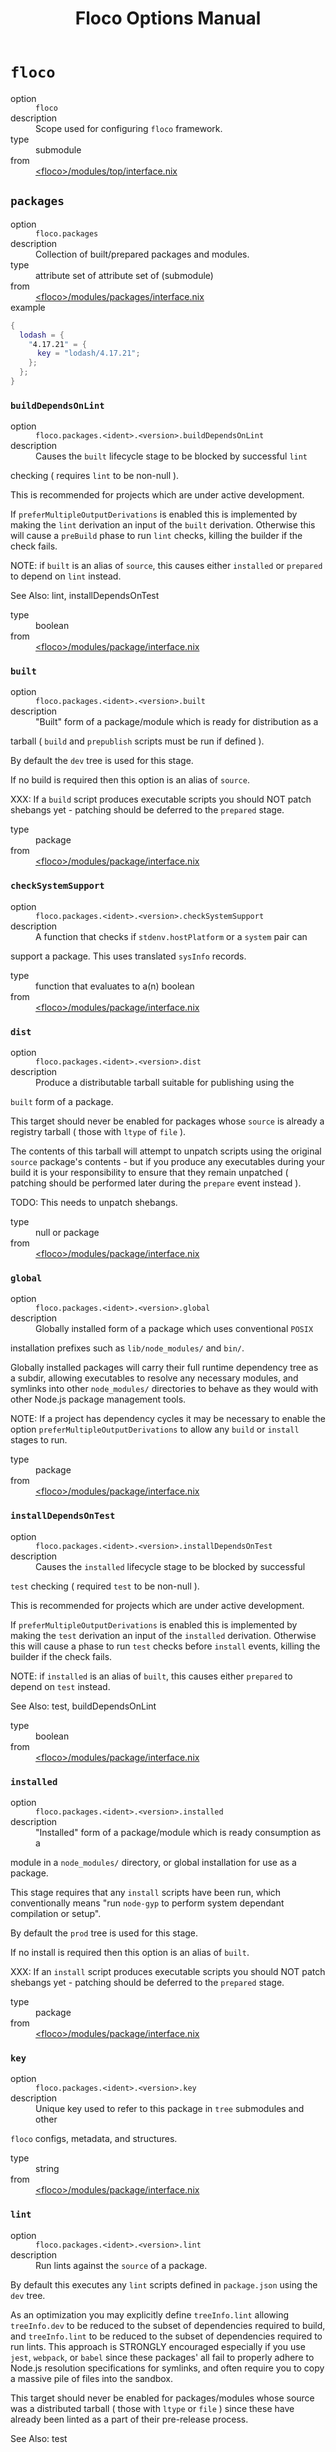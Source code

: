 #+TITLE: Floco Options Manual

* =floco=
- option :: ~floco~
- description :: Scope used for configuring =floco= framework.
- type :: submodule
- from :: [[https://github.com/aakropotkin/floco/blob/main//modules/top/interface.nix][<floco>/modules/top/interface.nix]]

** =packages=
- option :: ~floco.packages~
- description :: Collection of built/prepared packages and modules.
- type :: attribute set of attribute set of (submodule)
- from :: [[https://github.com/aakropotkin/floco/blob/main//modules/packages/interface.nix][<floco>/modules/packages/interface.nix]]
- example ::
#+BEGIN_SRC nix
{
  lodash = {
    "4.17.21" = {
      key = "lodash/4.17.21";
    };
  };
}
#+END_SRC

*** =buildDependsOnLint=
- option :: ~floco.packages.<ident>.<version>.buildDependsOnLint~
- description :: Causes the =built= lifecycle stage to be blocked by successful =lint=
checking ( requires =lint= to be non-null ).

This is recommended for projects which are under active development.

If =preferMultipleOutputDerivations= is enabled this is implemented by
making the =lint= derivation an input of the =built= derivation.
Otherwise this will cause a =preBuild= phase to run =lint= checks,
killing the builder if the check fails.

NOTE: if =built= is an alias of =source=, this causes either =installed=
or =prepared= to depend on =lint= instead.

See Also: lint, installDependsOnTest
- type :: boolean
- from :: [[https://github.com/aakropotkin/floco/blob/main//modules/package/interface.nix][<floco>/modules/package/interface.nix]]

*** =built=
- option :: ~floco.packages.<ident>.<version>.built~
- description :: "Built" form of a package/module which is ready for distribution as a
tarball ( =build= and =prepublish= scripts must be run if defined ).

By default the =dev= tree is used for this stage.

If no build is required then this option is an alias of =source=.

XXX: If a =build= script produces executable scripts you should NOT
patch shebangs yet - patching should be deferred to the
=prepared= stage.
- type :: package
- from :: [[https://github.com/aakropotkin/floco/blob/main//modules/package/interface.nix][<floco>/modules/package/interface.nix]]

*** =checkSystemSupport=
- option :: ~floco.packages.<ident>.<version>.checkSystemSupport~
- description :: A function that checks if =stdenv.hostPlatform= or a =system= pair can
support a package.
This uses translated =sysInfo= records.
- type :: function that evaluates to a(n) boolean
- from :: [[https://github.com/aakropotkin/floco/blob/main//modules/package/interface.nix][<floco>/modules/package/interface.nix]]

*** =dist=
- option :: ~floco.packages.<ident>.<version>.dist~
- description :: Produce a distributable tarball suitable for publishing using the
=built= form of a package.

This target should never be enabled for packages whose =source= is
already a registry tarball ( those with =ltype= of =file= ).

The contents of this tarball will attempt to unpatch scripts using the
original =source= package's contents - but if you produce any
executables during your build it is your responsibility to ensure that
they remain unpatched ( patching should be performed later during the
=prepare= event instead ).

TODO: This needs to unpatch shebangs.
- type :: null or package
- from :: [[https://github.com/aakropotkin/floco/blob/main//modules/package/interface.nix][<floco>/modules/package/interface.nix]]

*** =global=
- option :: ~floco.packages.<ident>.<version>.global~
- description :: Globally installed form of a package which uses conventional =POSIX=
installation prefixes such as =lib/node_modules/= and =bin/=.

Globally installed packages will carry their full runtime dependency
tree as a subdir, allowing executables to resolve any necessary modules,
and symlinks into other =node_modules/= directories to behave as they
would with other Node.js package management tools.

NOTE: If a project has dependency cycles it may be necessary to enable
the option =preferMultipleOutputDerivations= to allow any =build= or
=install= stages to run.
- type :: package
- from :: [[https://github.com/aakropotkin/floco/blob/main//modules/package/interface.nix][<floco>/modules/package/interface.nix]]

*** =installDependsOnTest=
- option :: ~floco.packages.<ident>.<version>.installDependsOnTest~
- description :: Causes the =installed= lifecycle stage to be blocked by successful
=test= checking ( required =test= to be non-null ).

This is recommended for projects which are under active development.

If =preferMultipleOutputDerivations= is enabled this is implemented by
making the =test= derivation an input of the =installed= derivation.
Otherwise this will cause a phase to run =test= checks before =install=
events, killing the builder if the check fails.

NOTE: if =installed= is an alias of =built=, this causes either
=prepared= to depend on =test= instead.

See Also: test, buildDependsOnLint
- type :: boolean
- from :: [[https://github.com/aakropotkin/floco/blob/main//modules/package/interface.nix][<floco>/modules/package/interface.nix]]

*** =installed=
- option :: ~floco.packages.<ident>.<version>.installed~
- description :: "Installed" form of a package/module which is ready consumption as a
module in a =node_modules/= directory, or global installation for use
as a package.

This stage requires that any =install= scripts have been run, which
conventionally means "run =node-gyp= to perform system dependant
compilation or setup".

By default the =prod= tree is used for this stage.

If no install is required then this option is an alias of =built=.

XXX: If an =install= script produces executable scripts you should NOT
patch shebangs yet - patching should be deferred to the
=prepared= stage.
- type :: package
- from :: [[https://github.com/aakropotkin/floco/blob/main//modules/package/interface.nix][<floco>/modules/package/interface.nix]]

*** =key=
- option :: ~floco.packages.<ident>.<version>.key~
- description :: Unique key used to refer to this package in =tree= submodules and other
=floco= configs, metadata, and structures.
- type :: string
- from :: [[https://github.com/aakropotkin/floco/blob/main//modules/package/interface.nix][<floco>/modules/package/interface.nix]]

*** =lint=
- option :: ~floco.packages.<ident>.<version>.lint~
- description :: Run lints against the =source= of a package.
By default this executes any =lint= scripts defined in =package.json=
using the =dev= tree.

As an optimization you may explicitly define =treeInfo.lint= allowing
=treeInfo.dev= to be reduced to the subset of dependencies required to
build, and =treeInfo.lint= to be reduced to the subset of dependencies
required to run lints.
This approach is STRONGLY encouraged especially if you use =jest=,
=webpack=, or =babel= since these packages' all fail to properly
adhere to Node.js resolution specifications for symlinks, and often
require you to copy a massive pile of files into the sandbox.

This target should never be enabled for packages/modules whose source
was a distributed tarball ( those with =ltype= or =file= ) since these
have already been linted as a part of their pre-release process.

See Also: test
- type :: null or package
- from :: [[https://github.com/aakropotkin/floco/blob/main//modules/package/interface.nix][<floco>/modules/package/interface.nix]]

*** =pdef=
- option :: ~floco.packages.<ident>.<version>.pdef~
- description :: Package's declared metadata normalized as =pdef= submodule.
- type :: submodule
- from :: [[https://github.com/aakropotkin/floco/blob/main//modules/package/interface.nix][<floco>/modules/package/interface.nix]]

**** =binInfo=
- option :: ~floco.packages.<ident>.<version>.pdef.binInfo~
- description :: Indicates files or directories which should be prepared for use as
executable scripts.
- type :: submodule
- from :: [[https://github.com/aakropotkin/floco/blob/main//modules/pdef/binInfo/interface.nix][<floco>/modules/pdef/binInfo/interface.nix]]

***** =binDir=
- option :: ~floco.packages.<ident>.<version>.pdef.binInfo.binDir~
- description :: Relative path to a subdir from which all files should be prepared
as executables.
Executable names will be defined as the basename of each file with
any extensions stripped.
- type :: null or string
- from :: [[https://github.com/aakropotkin/floco/blob/main//modules/pdef/binInfo/interface.nix][<floco>/modules/pdef/binInfo/interface.nix]]

***** =binPairs=
- option :: ~floco.packages.<ident>.<version>.pdef.binInfo.binPairs~
- description :: Pairs of ={ <EXE-NAME> = <REL-PATH>; ... }= declarations mapping
exposed executables scripts to their associated sources.
- type :: attribute set of string
- from :: [[https://github.com/aakropotkin/floco/blob/main//modules/pdef/binInfo/interface.nix][<floco>/modules/pdef/binInfo/interface.nix]]

**** =depInfo=
- option :: ~floco.packages.<ident>.<version>.pdef.depInfo~
- description :: Information regarding dependency modules/packages.
This record is analogous to the various
=package.json:.[dev|peer|optional|bundled]Dependencies[Meta]= fields.

These config settings do note necessarily dictate the contents of the
=treeInfo= configs, which are used by builders, but may be used to provide
information needed to generate trees if they are not defined.
- type :: attribute set of (attribute set of boolean)
- from :: [[https://github.com/aakropotkin/floco/blob/main//modules/pdef/depInfo/interface.nix][<floco>/modules/pdef/depInfo/interface.nix]]

***** =bundled=
- option :: ~floco.packages.<ident>.<version>.pdef.depInfo.<name>.bundled~
- description :: Whether the dependency is distributed in registry tarballs alongside
the consumer.

This is sometimes used to include patched modules, but whenver possible
bundling should be avoided in favor of tooling like =esbuild=
or =webpack= because the effect bundled dependencies have on resolution
is fraught.
- type :: boolean
- from :: [[https://github.com/aakropotkin/floco/blob/main//modules/pdef/depInfo/single.interface.nix][<floco>/modules/pdef/depInfo/single.interface.nix]]

***** =descriptor=
- option :: ~floco.packages.<ident>.<version>.pdef.depInfo.<name>.descriptor~
- description :: Descriptor indicating version range or exact source required to satisfy
a dependency.

The value ="*"= allows any version or source to be used, as long as it
has the same identifier ( name ).
- type :: string
- from :: [[https://github.com/aakropotkin/floco/blob/main//modules/pdef/depInfo/single.interface.nix][<floco>/modules/pdef/depInfo/single.interface.nix]]

***** =dev=
- option :: ~floco.packages.<ident>.<version>.pdef.depInfo.<name>.dev~
- description :: Whether the dependency is required during pre-distribution phases.
This includes common tasks such as building, testing, and linting.
- type :: boolean
- from :: [[https://github.com/aakropotkin/floco/blob/main//modules/pdef/depInfo/single.interface.nix][<floco>/modules/pdef/depInfo/single.interface.nix]]

***** =optional=
- option :: ~floco.packages.<ident>.<version>.pdef.depInfo.<name>.optional~
- description :: Whether the dependency may be omitted from the =node_modules/= tree.

Conventionally this is used to mark dependencies which are only required
under certain conditions such as platform, architecture, or engines.
Generally optional dependencies carry =sysInfo= conditionals, or
=postinstall= scripts which must be allowed to fail without blocking
the build of the consumer.
- type :: boolean
- from :: [[https://github.com/aakropotkin/floco/blob/main//modules/pdef/depInfo/single.interface.nix][<floco>/modules/pdef/depInfo/single.interface.nix]]

***** =pin=
- option :: ~floco.packages.<ident>.<version>.pdef.depInfo.<name>.pin~
- description :: An exact version number or URI indicating the "resolved" form of a
dependency descriptor.

This will be used for =treeInfo= formation, and is available for usage
by extensions to =floco=.
- type :: null or string
- from :: [[https://github.com/aakropotkin/floco/blob/main//modules/pdef/depInfo/single.interface.nix][<floco>/modules/pdef/depInfo/single.interface.nix]]

***** =runtime=
- option :: ~floco.packages.<ident>.<version>.pdef.depInfo.<name>.runtime~
- description :: Whether the dependency is required at runtime.
Other package management tools often refer to these as
"production mode" dependencies.
- type :: boolean
- from :: [[https://github.com/aakropotkin/floco/blob/main//modules/pdef/depInfo/single.interface.nix][<floco>/modules/pdef/depInfo/single.interface.nix]]

**** =fetchInfo=
- option :: ~floco.packages.<ident>.<version>.pdef.fetchInfo~
- description :: Arguments passed to fetcher.
By default any `builtins.fetchTree' or `builtins.path' argset is
supported, and the correct fetcher can be inferred from these values.

If set to `null', `sourceInfo' must be set explicitly.
- type :: attribute set of (null or string or (path) or signed integer or boolean)
- from :: [[https://github.com/aakropotkin/floco/blob/main//modules/pdef/interface.nix][<floco>/modules/pdef/interface.nix]]

**** =fsInfo=
- option :: ~floco.packages.<ident>.<version>.pdef.fsInfo~
- description :: Indicates information about a package that must be scraped from its
source tree, rather than a conventional config file.

It is not recommended for users to manually fill these fields; rather
we expect these to be informed by a cache or lockfile.
You're welcome to explicitly define them, but I don't want to see anyone
griping about these options in bug reports.
- type :: submodule
- from :: [[https://github.com/aakropotkin/floco/blob/main//modules/pdef/fsInfo/interface.nix][<floco>/modules/pdef/fsInfo/interface.nix]]

***** =dir=
- option :: ~floco.packages.<ident>.<version>.pdef.fsInfo.dir~
- description :: Relative path from =sourceInfo.outPath= to the package's root.
This field is analogous to a flake input's =dir= field, and is
used in combination with =fetchInfo= in exactly the same way as
a flake input.

You should almost never need to set this field for distributed
tarballs ( only if it contains bundled dependencies ).

While this field is useful for working with monorepos I strongly
recommend that you avoid abusing it.
Its use inherently causes rebuilds of all projects in associated
with a single =sourceInfo= record for any change in the subtree.
It is much more efficient to split a subtree into multiple sources,
but I've left you enough rope to learn things the hard way if you
insist on doing so.
Consider yourself warned.
- type :: string
- from :: [[https://github.com/aakropotkin/floco/blob/main//modules/pdef/fsInfo/interface.nix][<floco>/modules/pdef/fsInfo/interface.nix]]

***** =gypfile=
- option :: ~floco.packages.<ident>.<version>.pdef.fsInfo.gypfile~
- description :: Whether =binding.gyp= exists in the project root.
May be explicitly overridden by declarations in =package.json=.

WARNING: You must not set this field based on ANY metadata pulled
from a registry.
There is a bug in NPM v8 that caused thousands of registry
packuments and vinfo records to be poisoned, and in addition to that
there is conflicting reporting rules for this field in POST requests
by various package managers such that you should effectively
disregard the value entirely.
- type :: boolean
- from :: [[https://github.com/aakropotkin/floco/blob/main//modules/pdef/fsInfo/interface.nix][<floco>/modules/pdef/fsInfo/interface.nix]]

***** =shrinkwrap=
- option :: ~floco.packages.<ident>.<version>.pdef.fsInfo.shrinkwrap~
- description :: Whether =npm-shrinkwrap.json= exists in the project root.
This is distributed form of =package-lock.json= which may be used to
install exact dependencies during global installation of packages.
For module/workspace installation this file takes precedence over
=package-lock.json= if it exists.

The use of =npm-shrinkwrap.json= is only recommended for executables.

NOTE: =floco= does not use =npm-shrinkwrap.json= at this time, so this
field exists as a stub.
- type :: boolean
- from :: [[https://github.com/aakropotkin/floco/blob/main//modules/pdef/fsInfo/interface.nix][<floco>/modules/pdef/fsInfo/interface.nix]]

**** =ident=
- option :: ~floco.packages.<ident>.<version>.pdef.ident~
- description :: Package identifier/name as found in =package.json:.name=.
- type :: string matching a regex pattern
- from :: [[https://github.com/aakropotkin/floco/blob/main//modules/pdef/interface.nix][<floco>/modules/pdef/interface.nix]]
- example :: =@floco/foo=

**** =key=
- option :: ~floco.packages.<ident>.<version>.pdef.key~
- description :: Unique key used to refer to this package in =tree= submodules and other
=floco= configs, metadata, and structures.
- type :: string
- from :: [[https://github.com/aakropotkin/floco/blob/main//modules/pdef/interface.nix][<floco>/modules/pdef/interface.nix]]
- example :: =@floco/foo/4.2.0=

**** =lifecycle=
- option :: ~floco.packages.<ident>.<version>.pdef.lifecycle~
- description :: Enables/disables phases executed when preparing a package/module for
consumption or installation.

Executing a phase when no associated script is defined is not
necessarily harmful, but has a drastic impact on performance and may
cause infinite recursion if dependency cycles exist among packages.

See Also: ltype
- type :: attribute set of boolean
- from :: [[https://github.com/aakropotkin/floco/blob/main//modules/pdef/lifecycle/interface.nix][<floco>/modules/pdef/lifecycle/interface.nix]]

***** =build=
- option :: ~floco.packages.<ident>.<version>.pdef.lifecycle.build~
- description :: Whether a package or module requires build scripts to be run before
it is prepared for consumption.

This field should never be set to true when consuming registry
tarballs even if they define build scripts, since they are
distributed after being built by authors and maintainers.
- type :: boolean
- from :: [[https://github.com/aakropotkin/floco/blob/main//modules/pdef/lifecycle/interface.nix][<floco>/modules/pdef/lifecycle/interface.nix]]

***** =install=
- option :: ~floco.packages.<ident>.<version>.pdef.lifecycle.install~
- description :: Whether a package or module requires =[pre|post]install= scripts or
=node-gyp= compilation to be performed before a distributed tarball
is prepared for consumption.
- type :: boolean
- from :: [[https://github.com/aakropotkin/floco/blob/main//modules/pdef/lifecycle/interface.nix][<floco>/modules/pdef/lifecycle/interface.nix]]

**** =ltype=
- option :: ~floco.packages.<ident>.<version>.pdef.ltype~
- description :: Package "lifecycle type"/"pacote source type".
This option effects which lifecycle events may run when preparing a
package/module for consumption or installation.

For example, the =file= ( distributed tarball ) lifecycle does not run
any =scripts.[pre|post]build= phases or result in any =devDependencies=
being added to the build plan - since these packages will have been
"built" before distribution.
However, =scripts.[pre|post]install= scripts ( generally =node-gyp=
compilation ) does run for the =file= lifecycle.

This option is effectively a shorthand for setting =lifecycle= defaults,
but may also used by some fetchers and scrapers.

See Also: lifecycle, fetchInfo
- type :: one of "file", "link", "dir", "git"
- from :: [[https://github.com/aakropotkin/floco/blob/main//modules/pdef/interface.nix][<floco>/modules/pdef/interface.nix]]

**** =peerInfo=
- option :: ~floco.packages.<ident>.<version>.pdef.peerInfo~
- description :: Set of propagated dependencies that consumers of this package/module
must provide at runtime.

Often peer dependencies are used to enforce interface alignment across
a set of modules but do not necessarily imply that the requestor depends
on the declared peer at build time or runtime - rather it states
"my consumers depend on the declared peer as a side effect of their
dependence on me".

NOTE: For the purposes of =treeInfo= and the construction of a
=node_modules/= tree, if a module declares a peer then that peer must
be placed in a "sibling" or parent =node_modules/= directory, and never
as a subdirectory of the requestor!
The "sibling" case is why the term "peer" is used, indicating that these
modules must be "peers" living in the same =node_modules/= directory;
in practice a parent directory also works, but you get the idea.
- type :: attribute set of (submodule)
- from :: [[https://github.com/aakropotkin/floco/blob/main//modules/pdef/peerInfo/interface.nix][<floco>/modules/pdef/peerInfo/interface.nix]]

***** =descriptor=
- option :: ~floco.packages.<ident>.<version>.pdef.peerInfo.<name>.descriptor~
- description :: Descriptor indicating version range or exact source required to satisfy
a peer dependency.

The value ="*"= allows any version or source to be used, as long as it
has the same identifier ( name ).
- type :: string
- from :: [[https://github.com/aakropotkin/floco/blob/main//modules/pdef/peerInfo/single.interface.nix][<floco>/modules/pdef/peerInfo/single.interface.nix]]

***** =optional=
- option :: ~floco.packages.<ident>.<version>.pdef.peerInfo.<name>.optional~
- description :: Whether consumers are required to provide the declared peer.

Optional peer declarations are conventionally used to handle platform
or architecture dependant modules which are only required for certain
systems - in general this field should be interpreted as "this
peer dependency is required under certain conditions".
Often these conditions are audited using =postinstall= scripts, and as
an optimization it may be worthwhile to ignore those audits if their
conditions can be asserted in Nix ( for example if you know =system=,
there's no reason to use a derivation to run some JavaScript that probes
and audits =cpu= and =os= ).
- type :: boolean
- from :: [[https://github.com/aakropotkin/floco/blob/main//modules/pdef/peerInfo/single.interface.nix][<floco>/modules/pdef/peerInfo/single.interface.nix]]

**** =sourceInfo=
- option :: ~floco.packages.<ident>.<version>.pdef.sourceInfo~
- description :: Information about the source tree a package resides in.
This record is analogous to that returned by =builtins.fetchTree= for
flake inputs.

Used in combination with =fetchInfo= and =fsInfo.dir=, these three
nuggets of metadata are isomorphic with a flake input.

However, unlike flake inputs, =sourceInfo.outPath= may set to a derived
store path if and only if =fetchInfo= is explicitly set to =null=.
In this case =fsInfo.dir= is still used to identify a pacakage/module's
root directory where we will attempt to read =package.json=
( must exist ) and similar metadata files will be read from
( if they exist ).

In this case you may avoid =IFD= by explicitly setting top level fields,
specifically =lifecycle=, =sysInfo=, =binInfo=, and =treeInfo= or
=depInfo= which are required by builders.

Alternatively you may explicitly set =metaFiles.{pjs,plock,plent,trees}=
fields directly - but keep in mind that these fields are never
guaranteed to be stable and their schema may change at any time
( so set the top level ones unless you
- type :: attribute set of (boolean or signed integer or string)
- from :: [[https://github.com/aakropotkin/floco/blob/main//modules/pdef/interface.nix][<floco>/modules/pdef/interface.nix]]

***** =outPath=
- option :: ~floco.packages.<ident>.<version>.pdef.sourceInfo.outPath~
- description :: A Nix Store path containing the unpacked source tree in which this
package/module resides.
The package need not be at the root this path; but when the project
root is a subdir the option `fsInfo.dir` must be set in order for
`package.json` and other metadata to be translated.
- type :: path
- from :: [[https://github.com/aakropotkin/floco/blob/main//modules/pdef/interface.nix][<floco>/modules/pdef/interface.nix]]

**** =sysInfo=
- option :: ~floco.packages.<ident>.<version>.pdef.sysInfo~
- description :: Indicates platform, arch, and Node.js version support.
- type :: submodule
- from :: [[https://github.com/aakropotkin/floco/blob/main//modules/pdef/sysInfo/interface.nix][<floco>/modules/pdef/sysInfo/interface.nix]]

***** =cpu=
- option :: ~floco.packages.<ident>.<version>.pdef.sysInfo.cpu~
- description :: List of supported CPU architectures.
The string ="*"= indicates that all CPUs are supported.
- type :: list of (one of "*", "x86_64", "i686", "aarch", "aarch64", "powerpc64le", "mipsel", "riscv64", "unknown")
- from :: [[https://github.com/aakropotkin/floco/blob/main//modules/pdef/sysInfo/interface.nix][<floco>/modules/pdef/sysInfo/interface.nix]]

***** =engines=
- option :: ~floco.packages.<ident>.<version>.pdef.sysInfo.engines~
- description :: Indicates supported tooling versions.
- type :: attribute set of string
- from :: [[https://github.com/aakropotkin/floco/blob/main//modules/pdef/sysInfo/interface.nix][<floco>/modules/pdef/sysInfo/interface.nix]]

****** =node=
- option :: ~floco.packages.<ident>.<version>.pdef.sysInfo.engines.node~
- description :: Supported Node.js versions.
- type :: string
- from :: [[https://github.com/aakropotkin/floco/blob/main//modules/pdef/sysInfo/interface.nix][<floco>/modules/pdef/sysInfo/interface.nix]]
- example :: =>=14=

***** =os=
- option :: ~floco.packages.<ident>.<version>.pdef.sysInfo.os~
- description :: List of supported operating systems.
The string ="*"= indicates that all operating systems
are supported.
- type :: list of (one of "*", "darwin", "freebsd", "netbsd", "linux", "openbsd", "sunprocess", "win32", "unknown")
- from :: [[https://github.com/aakropotkin/floco/blob/main//modules/pdef/sysInfo/interface.nix][<floco>/modules/pdef/sysInfo/interface.nix]]

**** =treeInfo=
- option :: ~floco.packages.<ident>.<version>.pdef.treeInfo~
- description :: =node_modules/= trees used for various lifecycle events.
These declarations are analogous to the =package.*= field found in
=package-lock.json(v2/3)= files.
This means that these fields should describe both direct and indirect
dependencies for the full dependency graph.

Tree declarations are expected to be pairs of =node_modules/= paths to
"keys" ( matching the =key= field in its Nix declaration ).

In practice we expect users to explicitly define this field only for
targets which they actually intend to create installables from, and we
recommend using a =package-lock.json(v2/3)= to fill these values.
- type :: null or (attribute set of (attribute set of boolean))
- from :: [[https://github.com/aakropotkin/floco/blob/main//modules/pdef/treeInfo/interface.nix][<floco>/modules/pdef/treeInfo/interface.nix]]
- example ::
#+BEGIN_SRC nix
{
  "node_modules/@foo/bar" = {
    key = "@foo/bar/1.0.0";
    dev = true;
    # ...
  };
  "node_modules/@foo/bar/node_modules/baz" = {
    key = "baz/4.2.0";
    dev = false;
    # ...
  };
  # ...
}

#+END_SRC

***** =dev=
- option :: ~floco.packages.<ident>.<version>.pdef.treeInfo.<name>.dev~
- description :: Whether the dependency is required ONLY during pre-distribution phases.
This includes common tasks such as building, testing, and linting.
- type :: boolean
- from :: [[https://github.com/aakropotkin/floco/blob/main//modules/pdef/treeInfo/single.interface.nix][<floco>/modules/pdef/treeInfo/single.interface.nix]]

***** =key=
- option :: ~floco.packages.<ident>.<version>.pdef.treeInfo.<name>.key~
- description :: Unique key used to refer to this package in =tree= submodules and other
=floco= configs, metadata, and structures.
- type :: null or string
- from :: [[https://github.com/aakropotkin/floco/blob/main//modules/pdef/treeInfo/single.interface.nix][<floco>/modules/pdef/treeInfo/single.interface.nix]]

***** =optional=
- option :: ~floco.packages.<ident>.<version>.pdef.treeInfo.<name>.optional~
- description :: Whether the dependency may be omitted from the =node_modules/= tree.

Conventionally this is used to mark dependencies which are only required
under certain conditions such as platform, architecture, or engines.
Generally optional dependencies carry =sysInfo= conditionals, or
=postinstall= scripts which must be allowed to fail without blocking
the build of the consumer.
- type :: boolean
- from :: [[https://github.com/aakropotkin/floco/blob/main//modules/pdef/treeInfo/single.interface.nix][<floco>/modules/pdef/treeInfo/single.interface.nix]]

**** =version=
- option :: ~floco.packages.<ident>.<version>.pdef.version~
- description :: Package version as found in =package.json:.version=.
- type :: string matching a regex pattern
- from :: [[https://github.com/aakropotkin/floco/blob/main//modules/pdef/interface.nix][<floco>/modules/pdef/interface.nix]]
- example :: =4.2.0=

*** =preferMultipleOutputDerivations=
- option :: ~floco.packages.<ident>.<version>.preferMultipleOutputDerivations~
- description :: Whether builders should prefer preparing sources with a single multiple
output derivation vs. multiple single output derivations.

Setting this to =false= is sometimes useful for breaking dependency
cycles for =global= packages or to intentionally introduce additional
cache breakpoints in projects with excessively long =build= or =install=
phases ( this may avoid rebuilds for certain types of changes to the
dependency graph ).

In general it is faster to use multiple output derivations, since most
Node.js lifecycle stages execute relatively quickly, and splitting them
requires a full sandbox to be created for each stage.
- type :: unspecified value
- from :: [[https://github.com/aakropotkin/floco/blob/main//modules/package/interface.nix][<floco>/modules/package/interface.nix]]

*** =prepared=
- option :: ~floco.packages.<ident>.<version>.prepared~
- description :: Fully prepared form of package/module tree making it ready for
consumption as either a globally installed package, or module under a
=node_modules/= tree.

Generally this option is an alias of a previous stage; but this also
provides a useful opportunity to explicitly define additional
post-processing routines that don't use default =built= or =installed=
stage builders ( for example, setting executable bits or applying
shebang patches to scripts ).
- type :: package
- from :: [[https://github.com/aakropotkin/floco/blob/main//modules/package/interface.nix][<floco>/modules/package/interface.nix]]

*** =source=
- option :: ~floco.packages.<ident>.<version>.source~
- description :: Unpacked source tree used as the basis for package/module preparation.

It is strongly recommended that you use =config.pdef.sourceInfo= here
unless you are intentionally applying patches, filters, or your package
resides in a subdir of =sourceInfo=.

XXX: This tree should NOT patch shebangs yet, since this would deprive
builders which produce distributable tarballs or otherwise "un-nixify" a
module of an "unpatched" point of reference to work with.
- type :: package
- from :: [[https://github.com/aakropotkin/floco/blob/main//modules/package/interface.nix][<floco>/modules/package/interface.nix]]

*** =test=
- option :: ~floco.packages.<ident>.<version>.test~
- description :: Run tests against the =built= form of a package.
By default this executes any =test= scripts defined in =package.json=
using the =dev= tree.

As an optimization you may explicitly define =treeInfo.test= allowing
=treeInfo.dev= to be reduced to the subset of dependencies required to
build, and =treeInfo.test= to be reduced to the subset of dependencies
required to run tests.
This approach is STRONGLY encouraged especially if you use =jest=,
=webpack=, or =babel= since these packages' all fail to properly
adhere to Node.js resolution specifications for symlinks, and often
require you to copy a massive pile of files into the sandbox.

This target should never be enabled for packages/modules whose source
was a distributed tarball ( those with =ltype= or =file= ) since these
have already been tested as a part of their pre-release process.

See Also: lint
- type :: null or package
- from :: [[https://github.com/aakropotkin/floco/blob/main//modules/package/interface.nix][<floco>/modules/package/interface.nix]]

*** =trees=
- option :: ~floco.packages.<ident>.<version>.trees~
- description :: Stashes =node_modules/= trees used for lifecycle events.
- type :: attribute set of package
- from :: [[https://github.com/aakropotkin/floco/blob/main//modules/package/trees/interface.nix][<floco>/modules/package/trees/interface.nix]]

**** =dev=
- option :: ~floco.packages.<ident>.<version>.trees.dev~
- description :: =node_modules/= tree used for pre-distribution phases such as build,
lint, test, etc.
- type :: null or package
- from :: [[https://github.com/aakropotkin/floco/blob/main//modules/package/trees/interface.nix][<floco>/modules/package/trees/interface.nix]]

**** =prod=
- option :: ~floco.packages.<ident>.<version>.trees.prod~
- description :: =node_modules/= tree used for =[pre|post]install= and "runtime" for
globally installed packages.
- type :: null or package
- from :: [[https://github.com/aakropotkin/floco/blob/main//modules/package/trees/interface.nix][<floco>/modules/package/trees/interface.nix]]

**** =supported=
- option :: ~floco.packages.<ident>.<version>.trees.supported~
- description :: A filtered form of =treeInfo= which drops unsupported
optional dependencies.
- type :: null or (attribute set of (attribute set of boolean))
- from :: [[https://github.com/aakropotkin/floco/blob/main//modules/package/trees/interface.nix][<floco>/modules/package/trees/interface.nix]]

***** =dev=
- option :: ~floco.packages.<ident>.<version>.trees.supported.<name>.dev~
- description :: Whether the dependency is required ONLY during
pre-distribution phases.
This includes common tasks such as building, testing,
and linting.
- type :: boolean
- from :: [[https://github.com/aakropotkin/floco/blob/main//modules/package/trees/interface.nix][<floco>/modules/package/trees/interface.nix]]

***** =key=
- option :: ~floco.packages.<ident>.<version>.trees.supported.<name>.key~
- description :: Unique key used to refer to this package in =tree= submodules
and other =floco= configs, metadata, and structures.
- type :: string
- from :: [[https://github.com/aakropotkin/floco/blob/main//modules/package/trees/interface.nix][<floco>/modules/package/trees/interface.nix]]

** =pdefs=
- option :: ~floco.pdefs~
- description :: List of =pdef= metadata records for all known pacakges
and modules.
These records are used to generate build recipes and build plans.
- type :: attribute set of attribute set of (submodule)
- from :: [[https://github.com/aakropotkin/floco/blob/main//modules/pdefs/interface.nix][<floco>/modules/pdefs/interface.nix]]
- example ::
#+BEGIN_SRC nix
{
  acorn = {
    "8.8.1" = {
      binInfo = {
        binPairs = {
          acorn = "./bin/acorn";
        };
      };
      fetchInfo = {
        narHash = "sha256-W14mU7fhfZajYWDfzRxzSMexNSYKIg63yXSnM/vG0P8=";
        type = "tarball";
        url = "https://registry.npmjs.org/acorn/-/acorn-8.8.1.tgz";
      };
      key = "acorn/8.8.1";
      ltype = "file";
      treeInfo = { };
    };
  };
  lodash = {
    "4.17.21" = {
      fetchInfo = {
        narHash = "sha256-amyN064Yh6psvOfLgcpktd5dRNQStUYHHoIqiI6DMek=";
        type = "tarball";
        url = "https://registry.npmjs.org/lodash/-/lodash-4.17.21.tgz";
      };
      ident = "lodash";
      ltype = "file";
      treeInfo = { };
      version = "4.17.21";
    };
  };
}
#+END_SRC

*** =binInfo=
- option :: ~floco.pdefs.<ident>.<version>.binInfo~
- description :: Indicates files or directories which should be prepared for use as
executable scripts.
- type :: submodule
- from :: [[https://github.com/aakropotkin/floco/blob/main//modules/pdef/binInfo/interface.nix][<floco>/modules/pdef/binInfo/interface.nix]]

**** =binDir=
- option :: ~floco.pdefs.<ident>.<version>.binInfo.binDir~
- description :: Relative path to a subdir from which all files should be prepared
as executables.
Executable names will be defined as the basename of each file with
any extensions stripped.
- type :: null or string
- from :: [[https://github.com/aakropotkin/floco/blob/main//modules/pdef/binInfo/interface.nix][<floco>/modules/pdef/binInfo/interface.nix]]

**** =binPairs=
- option :: ~floco.pdefs.<ident>.<version>.binInfo.binPairs~
- description :: Pairs of ={ <EXE-NAME> = <REL-PATH>; ... }= declarations mapping
exposed executables scripts to their associated sources.
- type :: attribute set of string
- from :: [[https://github.com/aakropotkin/floco/blob/main//modules/pdef/binInfo/interface.nix][<floco>/modules/pdef/binInfo/interface.nix]]

*** =depInfo=
- option :: ~floco.pdefs.<ident>.<version>.depInfo~
- description :: Information regarding dependency modules/packages.
This record is analogous to the various
=package.json:.[dev|peer|optional|bundled]Dependencies[Meta]= fields.

These config settings do note necessarily dictate the contents of the
=treeInfo= configs, which are used by builders, but may be used to provide
information needed to generate trees if they are not defined.
- type :: attribute set of (attribute set of boolean)
- from :: [[https://github.com/aakropotkin/floco/blob/main//modules/pdef/depInfo/interface.nix][<floco>/modules/pdef/depInfo/interface.nix]]

**** =bundled=
- option :: ~floco.pdefs.<ident>.<version>.depInfo.<name>.bundled~
- description :: Whether the dependency is distributed in registry tarballs alongside
the consumer.

This is sometimes used to include patched modules, but whenver possible
bundling should be avoided in favor of tooling like =esbuild=
or =webpack= because the effect bundled dependencies have on resolution
is fraught.
- type :: boolean
- from :: [[https://github.com/aakropotkin/floco/blob/main//modules/pdef/depInfo/single.interface.nix][<floco>/modules/pdef/depInfo/single.interface.nix]]

**** =descriptor=
- option :: ~floco.pdefs.<ident>.<version>.depInfo.<name>.descriptor~
- description :: Descriptor indicating version range or exact source required to satisfy
a dependency.

The value ="*"= allows any version or source to be used, as long as it
has the same identifier ( name ).
- type :: string
- from :: [[https://github.com/aakropotkin/floco/blob/main//modules/pdef/depInfo/single.interface.nix][<floco>/modules/pdef/depInfo/single.interface.nix]]

**** =dev=
- option :: ~floco.pdefs.<ident>.<version>.depInfo.<name>.dev~
- description :: Whether the dependency is required during pre-distribution phases.
This includes common tasks such as building, testing, and linting.
- type :: boolean
- from :: [[https://github.com/aakropotkin/floco/blob/main//modules/pdef/depInfo/single.interface.nix][<floco>/modules/pdef/depInfo/single.interface.nix]]

**** =optional=
- option :: ~floco.pdefs.<ident>.<version>.depInfo.<name>.optional~
- description :: Whether the dependency may be omitted from the =node_modules/= tree.

Conventionally this is used to mark dependencies which are only required
under certain conditions such as platform, architecture, or engines.
Generally optional dependencies carry =sysInfo= conditionals, or
=postinstall= scripts which must be allowed to fail without blocking
the build of the consumer.
- type :: boolean
- from :: [[https://github.com/aakropotkin/floco/blob/main//modules/pdef/depInfo/single.interface.nix][<floco>/modules/pdef/depInfo/single.interface.nix]]

**** =pin=
- option :: ~floco.pdefs.<ident>.<version>.depInfo.<name>.pin~
- description :: An exact version number or URI indicating the "resolved" form of a
dependency descriptor.

This will be used for =treeInfo= formation, and is available for usage
by extensions to =floco=.
- type :: null or string
- from :: [[https://github.com/aakropotkin/floco/blob/main//modules/pdef/depInfo/single.interface.nix][<floco>/modules/pdef/depInfo/single.interface.nix]]

**** =runtime=
- option :: ~floco.pdefs.<ident>.<version>.depInfo.<name>.runtime~
- description :: Whether the dependency is required at runtime.
Other package management tools often refer to these as
"production mode" dependencies.
- type :: boolean
- from :: [[https://github.com/aakropotkin/floco/blob/main//modules/pdef/depInfo/single.interface.nix][<floco>/modules/pdef/depInfo/single.interface.nix]]

*** =fetchInfo=
- option :: ~floco.pdefs.<ident>.<version>.fetchInfo~
- description :: Arguments passed to fetcher.
By default any `builtins.fetchTree' or `builtins.path' argset is
supported, and the correct fetcher can be inferred from these values.

If set to `null', `sourceInfo' must be set explicitly.
- type :: attribute set of (null or string or (path) or signed integer or boolean)
- from :: [[https://github.com/aakropotkin/floco/blob/main//modules/pdef/interface.nix][<floco>/modules/pdef/interface.nix]]

*** =fsInfo=
- option :: ~floco.pdefs.<ident>.<version>.fsInfo~
- description :: Indicates information about a package that must be scraped from its
source tree, rather than a conventional config file.

It is not recommended for users to manually fill these fields; rather
we expect these to be informed by a cache or lockfile.
You're welcome to explicitly define them, but I don't want to see anyone
griping about these options in bug reports.
- type :: submodule
- from :: [[https://github.com/aakropotkin/floco/blob/main//modules/pdef/fsInfo/interface.nix][<floco>/modules/pdef/fsInfo/interface.nix]]

**** =dir=
- option :: ~floco.pdefs.<ident>.<version>.fsInfo.dir~
- description :: Relative path from =sourceInfo.outPath= to the package's root.
This field is analogous to a flake input's =dir= field, and is
used in combination with =fetchInfo= in exactly the same way as
a flake input.

You should almost never need to set this field for distributed
tarballs ( only if it contains bundled dependencies ).

While this field is useful for working with monorepos I strongly
recommend that you avoid abusing it.
Its use inherently causes rebuilds of all projects in associated
with a single =sourceInfo= record for any change in the subtree.
It is much more efficient to split a subtree into multiple sources,
but I've left you enough rope to learn things the hard way if you
insist on doing so.
Consider yourself warned.
- type :: string
- from :: [[https://github.com/aakropotkin/floco/blob/main//modules/pdef/fsInfo/interface.nix][<floco>/modules/pdef/fsInfo/interface.nix]]

**** =gypfile=
- option :: ~floco.pdefs.<ident>.<version>.fsInfo.gypfile~
- description :: Whether =binding.gyp= exists in the project root.
May be explicitly overridden by declarations in =package.json=.

WARNING: You must not set this field based on ANY metadata pulled
from a registry.
There is a bug in NPM v8 that caused thousands of registry
packuments and vinfo records to be poisoned, and in addition to that
there is conflicting reporting rules for this field in POST requests
by various package managers such that you should effectively
disregard the value entirely.
- type :: boolean
- from :: [[https://github.com/aakropotkin/floco/blob/main//modules/pdef/fsInfo/interface.nix][<floco>/modules/pdef/fsInfo/interface.nix]]

**** =shrinkwrap=
- option :: ~floco.pdefs.<ident>.<version>.fsInfo.shrinkwrap~
- description :: Whether =npm-shrinkwrap.json= exists in the project root.
This is distributed form of =package-lock.json= which may be used to
install exact dependencies during global installation of packages.
For module/workspace installation this file takes precedence over
=package-lock.json= if it exists.

The use of =npm-shrinkwrap.json= is only recommended for executables.

NOTE: =floco= does not use =npm-shrinkwrap.json= at this time, so this
field exists as a stub.
- type :: boolean
- from :: [[https://github.com/aakropotkin/floco/blob/main//modules/pdef/fsInfo/interface.nix][<floco>/modules/pdef/fsInfo/interface.nix]]

*** =ident=
- option :: ~floco.pdefs.<ident>.<version>.ident~
- description :: Package identifier/name as found in =package.json:.name=.
- type :: string matching a regex pattern
- from :: [[https://github.com/aakropotkin/floco/blob/main//modules/pdef/interface.nix][<floco>/modules/pdef/interface.nix]]
- example :: =@floco/foo=

*** =key=
- option :: ~floco.pdefs.<ident>.<version>.key~
- description :: Unique key used to refer to this package in =tree= submodules and other
=floco= configs, metadata, and structures.
- type :: string
- from :: [[https://github.com/aakropotkin/floco/blob/main//modules/pdef/interface.nix][<floco>/modules/pdef/interface.nix]]
- example :: =@floco/foo/4.2.0=

*** =lifecycle=
- option :: ~floco.pdefs.<ident>.<version>.lifecycle~
- description :: Enables/disables phases executed when preparing a package/module for
consumption or installation.

Executing a phase when no associated script is defined is not
necessarily harmful, but has a drastic impact on performance and may
cause infinite recursion if dependency cycles exist among packages.

See Also: ltype
- type :: attribute set of boolean
- from :: [[https://github.com/aakropotkin/floco/blob/main//modules/pdef/lifecycle/interface.nix][<floco>/modules/pdef/lifecycle/interface.nix]]

**** =build=
- option :: ~floco.pdefs.<ident>.<version>.lifecycle.build~
- description :: Whether a package or module requires build scripts to be run before
it is prepared for consumption.

This field should never be set to true when consuming registry
tarballs even if they define build scripts, since they are
distributed after being built by authors and maintainers.
- type :: boolean
- from :: [[https://github.com/aakropotkin/floco/blob/main//modules/pdef/lifecycle/interface.nix][<floco>/modules/pdef/lifecycle/interface.nix]]

**** =install=
- option :: ~floco.pdefs.<ident>.<version>.lifecycle.install~
- description :: Whether a package or module requires =[pre|post]install= scripts or
=node-gyp= compilation to be performed before a distributed tarball
is prepared for consumption.
- type :: boolean
- from :: [[https://github.com/aakropotkin/floco/blob/main//modules/pdef/lifecycle/interface.nix][<floco>/modules/pdef/lifecycle/interface.nix]]

*** =ltype=
- option :: ~floco.pdefs.<ident>.<version>.ltype~
- description :: Package "lifecycle type"/"pacote source type".
This option effects which lifecycle events may run when preparing a
package/module for consumption or installation.

For example, the =file= ( distributed tarball ) lifecycle does not run
any =scripts.[pre|post]build= phases or result in any =devDependencies=
being added to the build plan - since these packages will have been
"built" before distribution.
However, =scripts.[pre|post]install= scripts ( generally =node-gyp=
compilation ) does run for the =file= lifecycle.

This option is effectively a shorthand for setting =lifecycle= defaults,
but may also used by some fetchers and scrapers.

See Also: lifecycle, fetchInfo
- type :: one of "file", "link", "dir", "git"
- from :: [[https://github.com/aakropotkin/floco/blob/main//modules/pdef/interface.nix][<floco>/modules/pdef/interface.nix]]

*** =peerInfo=
- option :: ~floco.pdefs.<ident>.<version>.peerInfo~
- description :: Set of propagated dependencies that consumers of this package/module
must provide at runtime.

Often peer dependencies are used to enforce interface alignment across
a set of modules but do not necessarily imply that the requestor depends
on the declared peer at build time or runtime - rather it states
"my consumers depend on the declared peer as a side effect of their
dependence on me".

NOTE: For the purposes of =treeInfo= and the construction of a
=node_modules/= tree, if a module declares a peer then that peer must
be placed in a "sibling" or parent =node_modules/= directory, and never
as a subdirectory of the requestor!
The "sibling" case is why the term "peer" is used, indicating that these
modules must be "peers" living in the same =node_modules/= directory;
in practice a parent directory also works, but you get the idea.
- type :: attribute set of (submodule)
- from :: [[https://github.com/aakropotkin/floco/blob/main//modules/pdef/peerInfo/interface.nix][<floco>/modules/pdef/peerInfo/interface.nix]]

**** =descriptor=
- option :: ~floco.pdefs.<ident>.<version>.peerInfo.<name>.descriptor~
- description :: Descriptor indicating version range or exact source required to satisfy
a peer dependency.

The value ="*"= allows any version or source to be used, as long as it
has the same identifier ( name ).
- type :: string
- from :: [[https://github.com/aakropotkin/floco/blob/main//modules/pdef/peerInfo/single.interface.nix][<floco>/modules/pdef/peerInfo/single.interface.nix]]

**** =optional=
- option :: ~floco.pdefs.<ident>.<version>.peerInfo.<name>.optional~
- description :: Whether consumers are required to provide the declared peer.

Optional peer declarations are conventionally used to handle platform
or architecture dependant modules which are only required for certain
systems - in general this field should be interpreted as "this
peer dependency is required under certain conditions".
Often these conditions are audited using =postinstall= scripts, and as
an optimization it may be worthwhile to ignore those audits if their
conditions can be asserted in Nix ( for example if you know =system=,
there's no reason to use a derivation to run some JavaScript that probes
and audits =cpu= and =os= ).
- type :: boolean
- from :: [[https://github.com/aakropotkin/floco/blob/main//modules/pdef/peerInfo/single.interface.nix][<floco>/modules/pdef/peerInfo/single.interface.nix]]

*** =sourceInfo=
- option :: ~floco.pdefs.<ident>.<version>.sourceInfo~
- description :: Information about the source tree a package resides in.
This record is analogous to that returned by =builtins.fetchTree= for
flake inputs.

Used in combination with =fetchInfo= and =fsInfo.dir=, these three
nuggets of metadata are isomorphic with a flake input.

However, unlike flake inputs, =sourceInfo.outPath= may set to a derived
store path if and only if =fetchInfo= is explicitly set to =null=.
In this case =fsInfo.dir= is still used to identify a pacakage/module's
root directory where we will attempt to read =package.json=
( must exist ) and similar metadata files will be read from
( if they exist ).

In this case you may avoid =IFD= by explicitly setting top level fields,
specifically =lifecycle=, =sysInfo=, =binInfo=, and =treeInfo= or
=depInfo= which are required by builders.

Alternatively you may explicitly set =metaFiles.{pjs,plock,plent,trees}=
fields directly - but keep in mind that these fields are never
guaranteed to be stable and their schema may change at any time
( so set the top level ones unless you
- type :: attribute set of (boolean or signed integer or string)
- from :: [[https://github.com/aakropotkin/floco/blob/main//modules/pdef/interface.nix][<floco>/modules/pdef/interface.nix]]

**** =outPath=
- option :: ~floco.pdefs.<ident>.<version>.sourceInfo.outPath~
- description :: A Nix Store path containing the unpacked source tree in which this
package/module resides.
The package need not be at the root this path; but when the project
root is a subdir the option `fsInfo.dir` must be set in order for
`package.json` and other metadata to be translated.
- type :: path
- from :: [[https://github.com/aakropotkin/floco/blob/main//modules/pdef/interface.nix][<floco>/modules/pdef/interface.nix]]

*** =sysInfo=
- option :: ~floco.pdefs.<ident>.<version>.sysInfo~
- description :: Indicates platform, arch, and Node.js version support.
- type :: submodule
- from :: [[https://github.com/aakropotkin/floco/blob/main//modules/pdef/sysInfo/interface.nix][<floco>/modules/pdef/sysInfo/interface.nix]]

**** =cpu=
- option :: ~floco.pdefs.<ident>.<version>.sysInfo.cpu~
- description :: List of supported CPU architectures.
The string ="*"= indicates that all CPUs are supported.
- type :: list of (one of "*", "x86_64", "i686", "aarch", "aarch64", "powerpc64le", "mipsel", "riscv64", "unknown")
- from :: [[https://github.com/aakropotkin/floco/blob/main//modules/pdef/sysInfo/interface.nix][<floco>/modules/pdef/sysInfo/interface.nix]]

**** =engines=
- option :: ~floco.pdefs.<ident>.<version>.sysInfo.engines~
- description :: Indicates supported tooling versions.
- type :: attribute set of string
- from :: [[https://github.com/aakropotkin/floco/blob/main//modules/pdef/sysInfo/interface.nix][<floco>/modules/pdef/sysInfo/interface.nix]]

***** =node=
- option :: ~floco.pdefs.<ident>.<version>.sysInfo.engines.node~
- description :: Supported Node.js versions.
- type :: string
- from :: [[https://github.com/aakropotkin/floco/blob/main//modules/pdef/sysInfo/interface.nix][<floco>/modules/pdef/sysInfo/interface.nix]]
- example :: =>=14=

**** =os=
- option :: ~floco.pdefs.<ident>.<version>.sysInfo.os~
- description :: List of supported operating systems.
The string ="*"= indicates that all operating systems
are supported.
- type :: list of (one of "*", "darwin", "freebsd", "netbsd", "linux", "openbsd", "sunprocess", "win32", "unknown")
- from :: [[https://github.com/aakropotkin/floco/blob/main//modules/pdef/sysInfo/interface.nix][<floco>/modules/pdef/sysInfo/interface.nix]]

*** =treeInfo=
- option :: ~floco.pdefs.<ident>.<version>.treeInfo~
- description :: =node_modules/= trees used for various lifecycle events.
These declarations are analogous to the =package.*= field found in
=package-lock.json(v2/3)= files.
This means that these fields should describe both direct and indirect
dependencies for the full dependency graph.

Tree declarations are expected to be pairs of =node_modules/= paths to
"keys" ( matching the =key= field in its Nix declaration ).

In practice we expect users to explicitly define this field only for
targets which they actually intend to create installables from, and we
recommend using a =package-lock.json(v2/3)= to fill these values.
- type :: null or (attribute set of (attribute set of boolean))
- from :: [[https://github.com/aakropotkin/floco/blob/main//modules/pdef/treeInfo/interface.nix][<floco>/modules/pdef/treeInfo/interface.nix]]
- example ::
#+BEGIN_SRC nix
{
  "node_modules/@foo/bar" = {
    key = "@foo/bar/1.0.0";
    dev = true;
    # ...
  };
  "node_modules/@foo/bar/node_modules/baz" = {
    key = "baz/4.2.0";
    dev = false;
    # ...
  };
  # ...
}

#+END_SRC

**** =dev=
- option :: ~floco.pdefs.<ident>.<version>.treeInfo.<name>.dev~
- description :: Whether the dependency is required ONLY during pre-distribution phases.
This includes common tasks such as building, testing, and linting.
- type :: boolean
- from :: [[https://github.com/aakropotkin/floco/blob/main//modules/pdef/treeInfo/single.interface.nix][<floco>/modules/pdef/treeInfo/single.interface.nix]]

**** =key=
- option :: ~floco.pdefs.<ident>.<version>.treeInfo.<name>.key~
- description :: Unique key used to refer to this package in =tree= submodules and other
=floco= configs, metadata, and structures.
- type :: null or string
- from :: [[https://github.com/aakropotkin/floco/blob/main//modules/pdef/treeInfo/single.interface.nix][<floco>/modules/pdef/treeInfo/single.interface.nix]]

**** =optional=
- option :: ~floco.pdefs.<ident>.<version>.treeInfo.<name>.optional~
- description :: Whether the dependency may be omitted from the =node_modules/= tree.

Conventionally this is used to mark dependencies which are only required
under certain conditions such as platform, architecture, or engines.
Generally optional dependencies carry =sysInfo= conditionals, or
=postinstall= scripts which must be allowed to fail without blocking
the build of the consumer.
- type :: boolean
- from :: [[https://github.com/aakropotkin/floco/blob/main//modules/pdef/treeInfo/single.interface.nix][<floco>/modules/pdef/treeInfo/single.interface.nix]]

*** =version=
- option :: ~floco.pdefs.<ident>.<version>.version~
- description :: Package version as found in =package.json:.version=.
- type :: string matching a regex pattern
- from :: [[https://github.com/aakropotkin/floco/blob/main//modules/pdef/interface.nix][<floco>/modules/pdef/interface.nix]]
- example :: =4.2.0=
